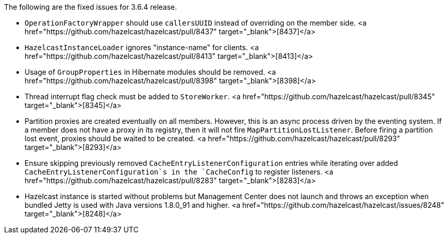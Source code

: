 
The following are the fixed issues for 3.6.4 release.


- `OperationFactoryWrapper` should use `callersUUID` instead of overriding on the member side. <a href="https://github.com/hazelcast/hazelcast/pull/8437" target="_blank">[8437]</a>
- `HazelcastInstanceLoader` ignores "instance-name" for clients. <a href="https://github.com/hazelcast/hazelcast/pull/8413" target="_blank">[8413]</a>
- Usage of `GroupProperties` in Hibernate modules should be removed. <a href="https://github.com/hazelcast/hazelcast/pull/8398" target="_blank">[8398]</a>
- Thread interrupt flag check must be added to `StoreWorker`. <a href="https://github.com/hazelcast/hazelcast/pull/8345" target="_blank">[8345]</a>
- Partition proxies are created eventually on all members. However, 
this is an async process driven by the eventing system. If a member does not have a proxy in its registry, then it will not fire `MapPartitionLostListener`. Before firing a partition lost event, proxies should be waited to be created. <a href="https://github.com/hazelcast/hazelcast/pull/8293" target="_blank">[8293]</a>
- Ensure skipping previously removed `CacheEntryListenerConfiguration` entries while iterating over added `CacheEntryListenerConfiguration`s in the `CacheConfig` to register listeners. <a href="https://github.com/hazelcast/hazelcast/pull/8283" target="_blank">[8283]</a>
- Hazelcast instance is started without problems but Management Center does not launch and throws an exception when bundled Jetty is used with Java versions 1.8.0_91 and higher. <a href="https://github.com/hazelcast/hazelcast/issues/8248" target="_blank">[8248]</a>

